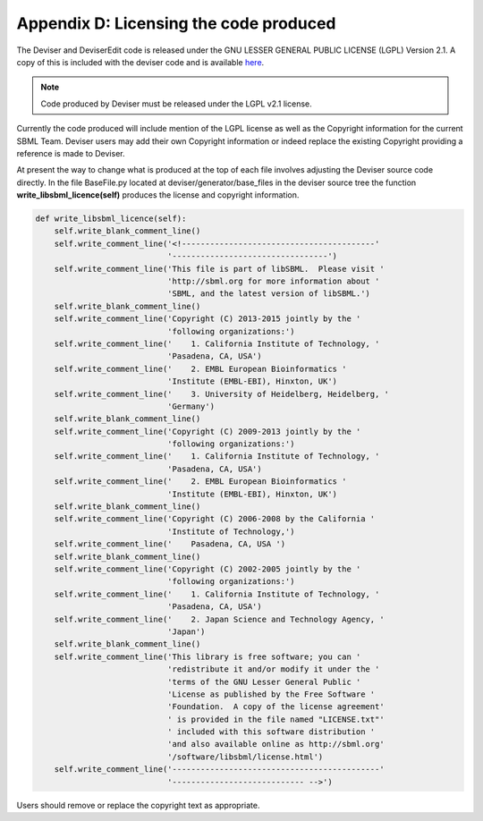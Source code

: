 
Appendix D: Licensing the code produced
=======================================

The Deviser and DeviserEdit code is released under the GNU LESSER GENERAL 
PUBLIC LICENSE (LGPL) Version 2.1. A copy of this is included with the 
deviser code and is available `here <http://www.gnu.org/licenses/old-licenses/lgpl-2.1.en.html>`_.


.. Note::

   Code produced by Deviser must be released under the LGPL v2.1 license.



Currently the code produced will include mention of the LGPL license as well 
as the Copyright information for the current SBML Team. Deviser users may add 
their own Copyright information or indeed replace the existing Copyright 
providing a reference is made to Deviser.

At present the way to change what is produced at the top of each file involves 
adjusting the Deviser source code directly. In the file BaseFile.py located at 
deviser/generator/base_files in the 
deviser source tree the function **write_libsbml_licence(self)** produces the 
license and copyright information.

.. code-block:: Python

      def write_libsbml_licence(self):
          self.write_blank_comment_line()
          self.write_comment_line('<!-----------------------------------------'
                                  '---------------------------------')
          self.write_comment_line('This file is part of libSBML.  Please visit '
                                  'http://sbml.org for more information about '
                                  'SBML, and the latest version of libSBML.')
          self.write_blank_comment_line()
          self.write_comment_line('Copyright (C) 2013-2015 jointly by the '
                                  'following organizations:')
          self.write_comment_line('    1. California Institute of Technology, '
                                  'Pasadena, CA, USA')
          self.write_comment_line('    2. EMBL European Bioinformatics '
                                  'Institute (EMBL-EBI), Hinxton, UK')
          self.write_comment_line('    3. University of Heidelberg, Heidelberg, '
                                  'Germany')
          self.write_blank_comment_line()
          self.write_comment_line('Copyright (C) 2009-2013 jointly by the '
                                  'following organizations:')
          self.write_comment_line('    1. California Institute of Technology, '
                                  'Pasadena, CA, USA')
          self.write_comment_line('    2. EMBL European Bioinformatics '
                                  'Institute (EMBL-EBI), Hinxton, UK')
          self.write_blank_comment_line()
          self.write_comment_line('Copyright (C) 2006-2008 by the California '
                                  'Institute of Technology,')
          self.write_comment_line('    Pasadena, CA, USA ')
          self.write_blank_comment_line()
          self.write_comment_line('Copyright (C) 2002-2005 jointly by the '
                                  'following organizations:')
          self.write_comment_line('    1. California Institute of Technology, '
                                  'Pasadena, CA, USA')
          self.write_comment_line('    2. Japan Science and Technology Agency, '
                                  'Japan')
          self.write_blank_comment_line()
          self.write_comment_line('This library is free software; you can '
                                  'redistribute it and/or modify it under the '
                                  'terms of the GNU Lesser General Public '
                                  'License as published by the Free Software '
                                  'Foundation.  A copy of the license agreement'
                                  ' is provided in the file named "LICENSE.txt"'
                                  ' included with this software distribution '
                                  'and also available online as http://sbml.org'
                                  '/software/libsbml/license.html')
          self.write_comment_line('--------------------------------------------'
                                  '---------------------------- -->')



Users should remove or replace the copyright text as appropriate.

